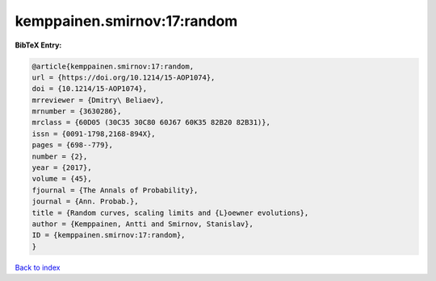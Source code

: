 kemppainen.smirnov:17:random
============================

.. :cite:t:`kemppainen.smirnov:17:random`

.. bibliography:: ../../All.bib

**BibTeX Entry:**

.. code-block:: bibtex

   @article{kemppainen.smirnov:17:random,
   url = {https://doi.org/10.1214/15-AOP1074},
   doi = {10.1214/15-AOP1074},
   mrreviewer = {Dmitry\ Beliaev},
   mrnumber = {3630286},
   mrclass = {60D05 (30C35 30C80 60J67 60K35 82B20 82B31)},
   issn = {0091-1798,2168-894X},
   pages = {698--779},
   number = {2},
   year = {2017},
   volume = {45},
   fjournal = {The Annals of Probability},
   journal = {Ann. Probab.},
   title = {Random curves, scaling limits and {L}oewner evolutions},
   author = {Kemppainen, Antti and Smirnov, Stanislav},
   ID = {kemppainen.smirnov:17:random},
   }

`Back to index <../index>`_
